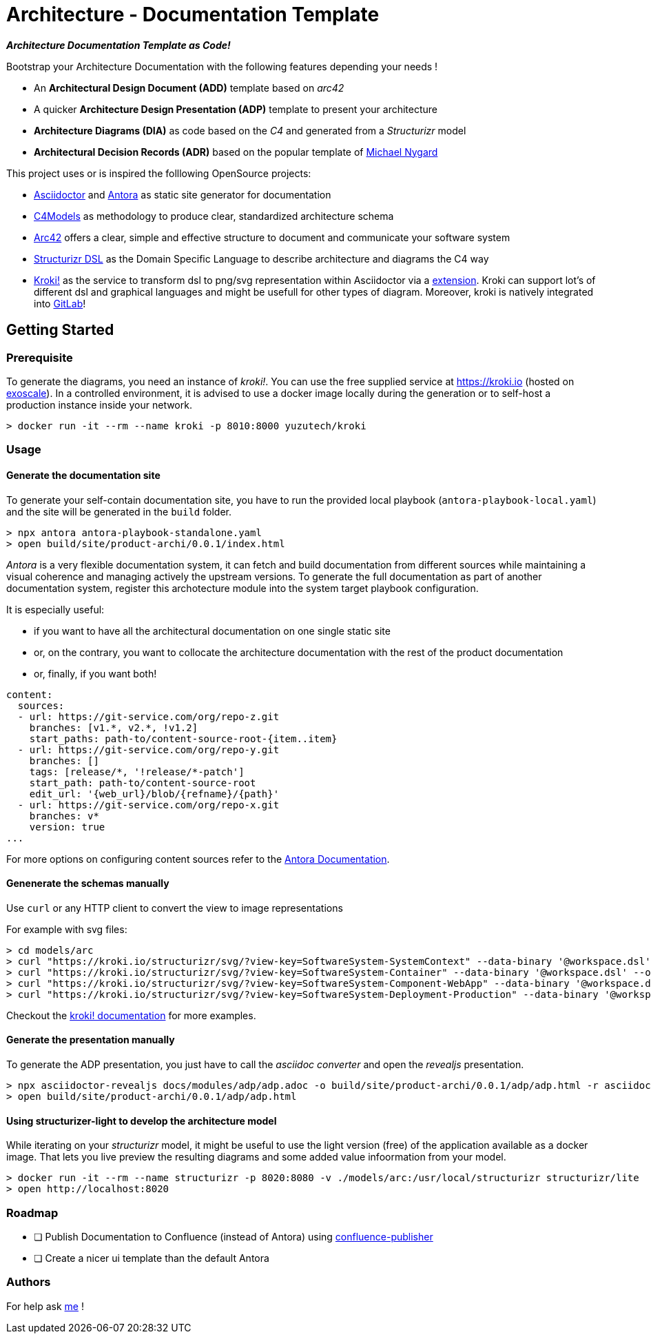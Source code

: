 = Architecture - Documentation Template

[.text-center]
*_Architecture Documentation Template as Code!_*

Bootstrap your Architecture Documentation with the following features depending your needs !

* An *Architectural Design Document (ADD)* template based on _arc42_
* A quicker *Architecture Design Presentation (ADP)* template to present your architecture
* *Architecture Diagrams (DIA)* as code based on the _C4_ and generated from a _Structurizr_ model
* *Architectural Decision Records (ADR)* based on the popular template of https://github.com/mtnygard[Michael Nygard]



****
This project uses or is inspired the folllowing OpenSource projects:

* https://asciidoctor.org/[Asciidoctor] and https://antora.org/[Antora] as static site generator for documentation
* https://c4model.com/[C4Models] as methodology to produce clear, standardized architecture schema
* https://arc42.org/[Arc42] offers a clear, simple and effective structure to document and communicate your software system
* https://github.com/structurizr/dsl[Structurizr DSL] as the Domain Specific Language to describe architecture and diagrams the C4 way
* https://www.kroki.io[Kroki!] as the service to transform dsl to png/svg representation within Asciidoctor via a https://github.com/ggrossetie/asciidoctor-kroki[extension]. Kroki can support lot's of different dsl and graphical languages and might be usefull for other types of diagram. Moreover, kroki is natively integrated into https://docs.gitlab.com/ee/administration/integration/kroki.html[GitLab]!
****


== Getting Started

=== Prerequisite

To generate the diagrams, you need an instance of _kroki!_. You can use the free supplied service at https://kroki.io[https://kroki.io] (hosted on https://www.exoscale.com/[exoscale]). In a controlled environment, it is advised to use a docker image locally during the generation or to self-host a production instance inside your network.

[source,bash]
----
> docker run -it --rm --name kroki -p 8010:8000 yuzutech/kroki
----


=== Usage

==== Generate the documentation site

To generate your self-contain documentation site, you have to run the provided local playbook (`antora-playbook-local.yaml`) and the site will be generated in the `build` folder.

``` 
> npx antora antora-playbook-standalone.yaml
> open build/site/product-archi/0.0.1/index.html
``` 

_Antora_ is a very flexible documentation system, it can fetch and build documentation from different sources while maintaining a visual coherence and managing actively the upstream versions. To generate the full documentation as part of another documentation system, register this archotecture module into the system target playbook configuration. 

It is especially useful:

* if you want to have all the architectural documentation on one single static site
* or, on the contrary, you want to collocate the architecture documentation with the rest of the product documentation
* or, finally, if you want both!

[source,yaml]
----
content: 
  sources: 
  - url: https://git-service.com/org/repo-z.git 
    branches: [v1.*, v2.*, !v1.2] 
    start_paths: path-to/content-source-root-{item..item} 
  - url: https://git-service.com/org/repo-y.git 
    branches: [] 
    tags: [release/*, '!release/*-patch'] 
    start_path: path-to/content-source-root 
    edit_url: '{web_url}/blob/{refname}/{path}' 
  - url: https://git-service.com/org/repo-x.git 
    branches: v* 
    version: true 
...
----

For more options on configuring content sources refer to the https://docs.antora.org/antora/latest/playbook/configure-content-sources/[Antora Documentation].


==== Genenerate the schemas manually

Use `curl` or any HTTP client to convert the view to image representations 

For example with svg files:

[source,bash]
----
> cd models/arc
> curl "https://kroki.io/structurizr/svg/?view-key=SoftwareSystem-SystemContext" --data-binary '@workspace.dsl' --output ../../build/adhoc/archi-view-context.svg --create-dirs
> curl "https://kroki.io/structurizr/svg/?view-key=SoftwareSystem-Container" --data-binary '@workspace.dsl' --output ../../build/adhoc/archi-view-container.svg --create-dirs
> curl "https://kroki.io/structurizr/svg/?view-key=SoftwareSystem-Component-WebApp" --data-binary '@workspace.dsl' --output ../../build/adhoc/archi-view-component-webapp.svg --create-dirs
> curl "https://kroki.io/structurizr/svg/?view-key=SoftwareSystem-Deployment-Production" --data-binary '@workspace.dsl' --output ../../build/adhoc/archi-view-deployment-production.svg --create-dirs
----

Checkout the https://docs.kroki.io/kroki/[kroki! documentation] for more examples. 


==== Generate the presentation manually

To generate the ADP presentation, you just have to call the _asciidoc converter_ and open the _revealjs_ presentation.

[source,bash]
----
> npx asciidoctor-revealjs docs/modules/adp/adp.adoc -o build/site/product-archi/0.0.1/adp/adp.html -r asciidoctor-kroki
> open build/site/product-archi/0.0.1/adp/adp.html 
----


==== Using structurizer-light to develop the architecture model

While iterating on your _structurizr_ model, it might be useful to use the light version (free) of the application available as a docker image. That lets you live preview the resulting diagrams and some added value infoormation from your model. 

[source,bash]
----
> docker run -it --rm --name structurizr -p 8020:8080 -v ./models/arc:/usr/local/structurizr structurizr/lite
> open http://localhost:8020
----


=== Roadmap

* [ ] Publish Documentation to Confluence (instead of Antora) using https://confluence-publisher.atlassian.net/wiki/spaces/CPD/overview[confluence-publisher]
* [ ] Create a nicer ui template than the default Antora  


=== Authors

For help ask mailto:marc@0x01.ooo[me] !

